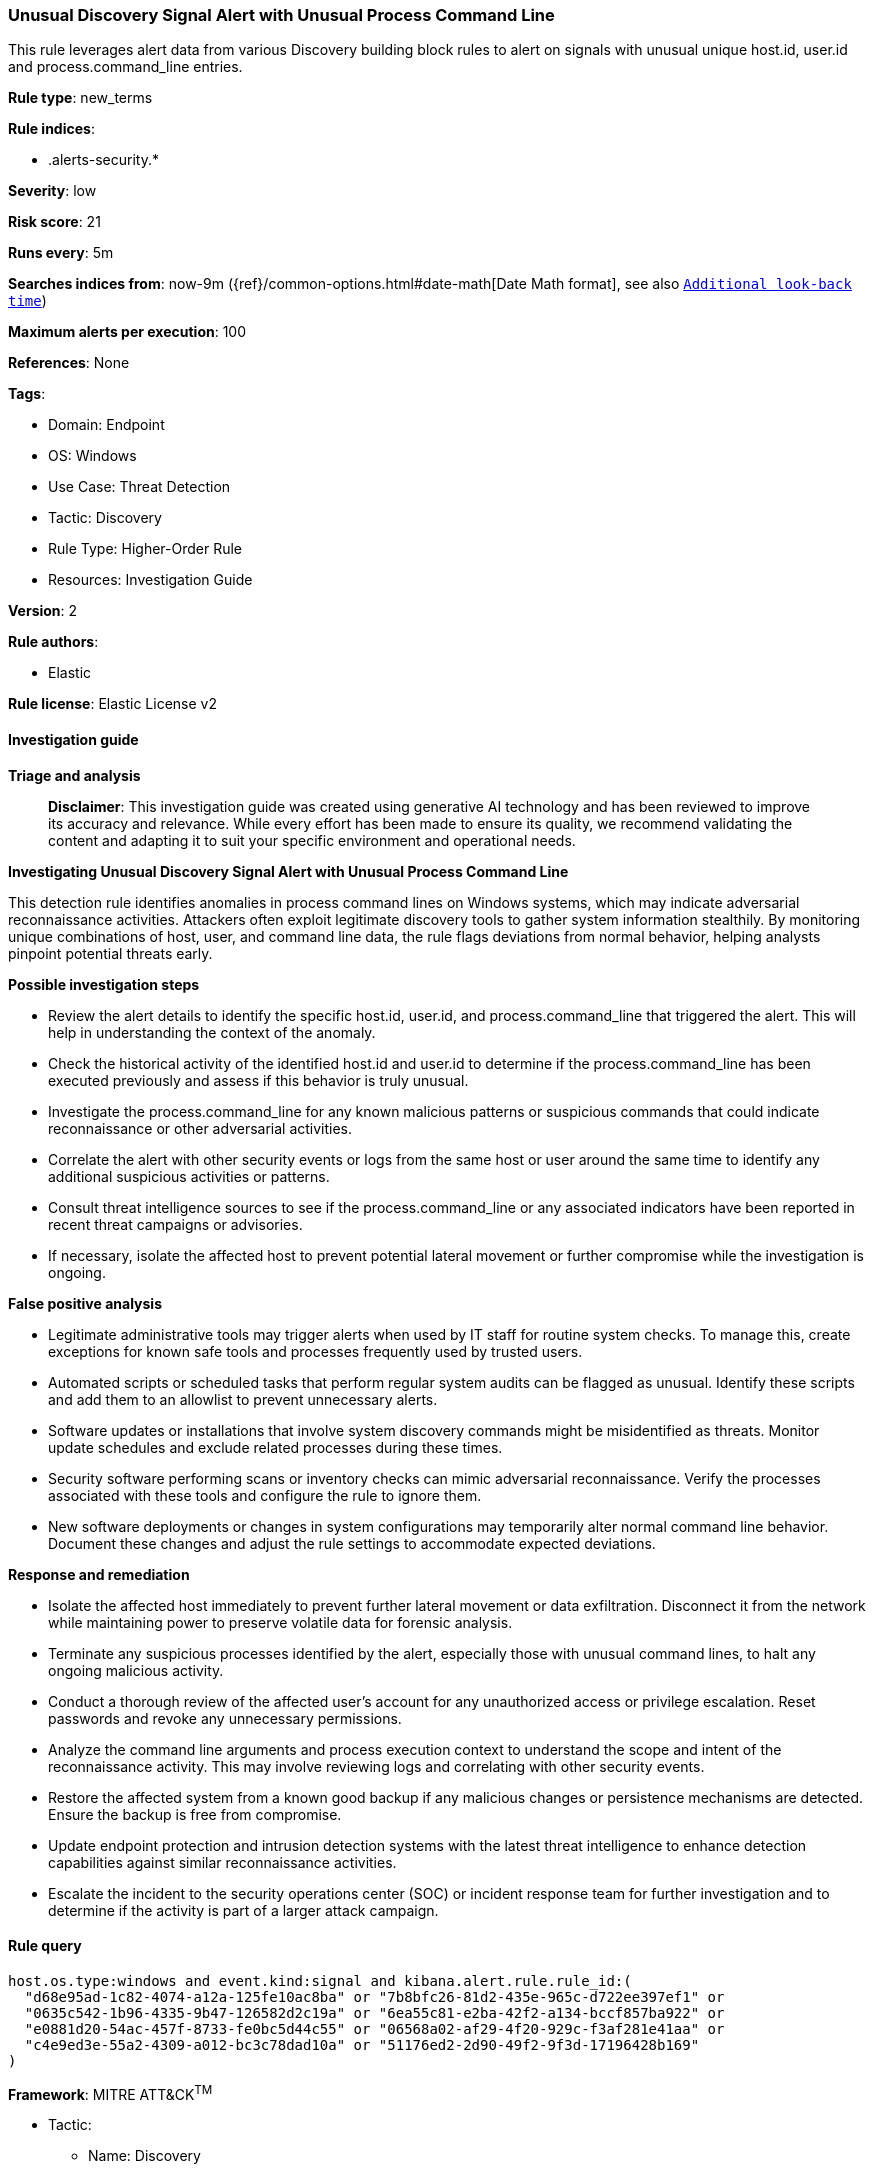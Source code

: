 [[prebuilt-rule-8-14-21-unusual-discovery-signal-alert-with-unusual-process-command-line]]
=== Unusual Discovery Signal Alert with Unusual Process Command Line

This rule leverages alert data from various Discovery building block rules to alert on signals with unusual unique host.id, user.id and process.command_line entries.

*Rule type*: new_terms

*Rule indices*: 

* .alerts-security.*

*Severity*: low

*Risk score*: 21

*Runs every*: 5m

*Searches indices from*: now-9m ({ref}/common-options.html#date-math[Date Math format], see also <<rule-schedule, `Additional look-back time`>>)

*Maximum alerts per execution*: 100

*References*: None

*Tags*: 

* Domain: Endpoint
* OS: Windows
* Use Case: Threat Detection
* Tactic: Discovery
* Rule Type: Higher-Order Rule
* Resources: Investigation Guide

*Version*: 2

*Rule authors*: 

* Elastic

*Rule license*: Elastic License v2


==== Investigation guide



*Triage and analysis*


> **Disclaimer**:
> This investigation guide was created using generative AI technology and has been reviewed to improve its accuracy and relevance. While every effort has been made to ensure its quality, we recommend validating the content and adapting it to suit your specific environment and operational needs.


*Investigating Unusual Discovery Signal Alert with Unusual Process Command Line*


This detection rule identifies anomalies in process command lines on Windows systems, which may indicate adversarial reconnaissance activities. Attackers often exploit legitimate discovery tools to gather system information stealthily. By monitoring unique combinations of host, user, and command line data, the rule flags deviations from normal behavior, helping analysts pinpoint potential threats early.


*Possible investigation steps*


- Review the alert details to identify the specific host.id, user.id, and process.command_line that triggered the alert. This will help in understanding the context of the anomaly.
- Check the historical activity of the identified host.id and user.id to determine if the process.command_line has been executed previously and assess if this behavior is truly unusual.
- Investigate the process.command_line for any known malicious patterns or suspicious commands that could indicate reconnaissance or other adversarial activities.
- Correlate the alert with other security events or logs from the same host or user around the same time to identify any additional suspicious activities or patterns.
- Consult threat intelligence sources to see if the process.command_line or any associated indicators have been reported in recent threat campaigns or advisories.
- If necessary, isolate the affected host to prevent potential lateral movement or further compromise while the investigation is ongoing.


*False positive analysis*


- Legitimate administrative tools may trigger alerts when used by IT staff for routine system checks. To manage this, create exceptions for known safe tools and processes frequently used by trusted users.
- Automated scripts or scheduled tasks that perform regular system audits can be flagged as unusual. Identify these scripts and add them to an allowlist to prevent unnecessary alerts.
- Software updates or installations that involve system discovery commands might be misidentified as threats. Monitor update schedules and exclude related processes during these times.
- Security software performing scans or inventory checks can mimic adversarial reconnaissance. Verify the processes associated with these tools and configure the rule to ignore them.
- New software deployments or changes in system configurations may temporarily alter normal command line behavior. Document these changes and adjust the rule settings to accommodate expected deviations.


*Response and remediation*


- Isolate the affected host immediately to prevent further lateral movement or data exfiltration. Disconnect it from the network while maintaining power to preserve volatile data for forensic analysis.
- Terminate any suspicious processes identified by the alert, especially those with unusual command lines, to halt any ongoing malicious activity.
- Conduct a thorough review of the affected user's account for any unauthorized access or privilege escalation. Reset passwords and revoke any unnecessary permissions.
- Analyze the command line arguments and process execution context to understand the scope and intent of the reconnaissance activity. This may involve reviewing logs and correlating with other security events.
- Restore the affected system from a known good backup if any malicious changes or persistence mechanisms are detected. Ensure the backup is free from compromise.
- Update endpoint protection and intrusion detection systems with the latest threat intelligence to enhance detection capabilities against similar reconnaissance activities.
- Escalate the incident to the security operations center (SOC) or incident response team for further investigation and to determine if the activity is part of a larger attack campaign.

==== Rule query


[source, js]
----------------------------------
host.os.type:windows and event.kind:signal and kibana.alert.rule.rule_id:(
  "d68e95ad-1c82-4074-a12a-125fe10ac8ba" or "7b8bfc26-81d2-435e-965c-d722ee397ef1" or
  "0635c542-1b96-4335-9b47-126582d2c19a" or "6ea55c81-e2ba-42f2-a134-bccf857ba922" or
  "e0881d20-54ac-457f-8733-fe0bc5d44c55" or "06568a02-af29-4f20-929c-f3af281e41aa" or
  "c4e9ed3e-55a2-4309-a012-bc3c78dad10a" or "51176ed2-2d90-49f2-9f3d-17196428b169"
)

----------------------------------

*Framework*: MITRE ATT&CK^TM^

* Tactic:
** Name: Discovery
** ID: TA0007
** Reference URL: https://attack.mitre.org/tactics/TA0007/
